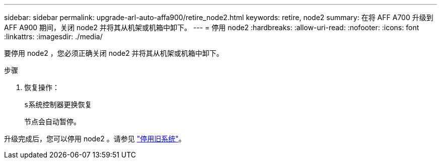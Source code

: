 ---
sidebar: sidebar 
permalink: upgrade-arl-auto-affa900/retire_node2.html 
keywords: retire, node2 
summary: 在将 AFF A700 升级到 AFF A900 期间，关闭 node2 并将其从机架或机箱中卸下。 
---
= 停用 node2
:hardbreaks:
:allow-uri-read: 
:nofooter: 
:icons: font
:linkattrs: 
:imagesdir: ./media/


[role="lead"]
要停用 node2 ，您必须正确关闭 node2 并将其从机架或机箱中卸下。

.步骤
. 恢复操作：
+
`s系统控制器更换恢复`

+
节点会自动暂停。



升级完成后，您可以停用 node2 。请参见 link:decommission_old_system.html["停用旧系统"]。
